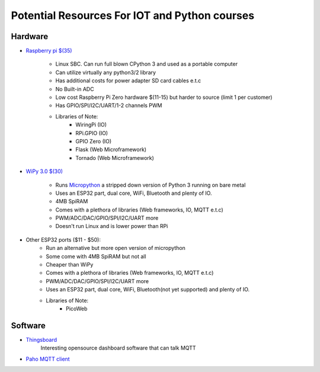 **********************************************
Potential Resources For IOT and Python courses
**********************************************

Hardware
########
* `Raspberry pi $(35) <http://www.raspberrypi.org>`_

    - Linux SBC. Can run full blown CPython 3 and used as a portable computer
    - Can utilize virtually any python3/2 library
    - Has additional costs for power adapter SD card cables e.t.c
    - No Built-in ADC
    - Low cost Raspberry Pi Zero hardware $(11-15) but harder to source (limit 1 per customer)
    - Has GPIO/SPI/I2C/UART/1-2 channels PWM
    - Libraries of Note:
        - WiringPi (IO)
        - RPi.GPIO (IO)
        - GPIO Zero (IO)
        - Flask (Web Microframework)
        - Tornado (Web Microframework)

* `WiPy 3.0 $(30) <https://pycom.io/product/wipy-3/>`_

    - Runs `Micropython <http://www.micropython.org>`_ a stripped down version of Python 3 running on bare metal
    - Uses an ESP32 part, dual core, WiFi, Bluetooth and plenty of IO.
    - 4MB SpiRAM
    - Comes with a plethora of libraries (Web frameworks, IO, MQTT e.t.c)
    - PWM/ADC/DAC/GPIO/SPI/I2C/UART more
    - Doesn't run Linux and is lower power than RPi 

* Other ESP32 ports ($11 - $50):
    - Run an alternative but more open version of micropython
    - Some come with 4MB SpiRAM but not all 
    - Cheaper than WiPy
    - Comes with a plethora of libraries (Web frameworks, IO, MQTT e.t.c)
    - PWM/ADC/DAC/GPIO/SPI/I2C/UART more
    - Uses an ESP32 part, dual core, WiFi, Bluetooth(not yet supported) and plenty of IO.
    - Libraries of Note:
        - PicoWeb 


Software
########
- `Thingsboard <http://www.thingsboard.io>`_
   Interesting opensource dashboard software that can talk MQTT
- `Paho MQTT client <https://www.eclipse.org/paho/>`_

 
